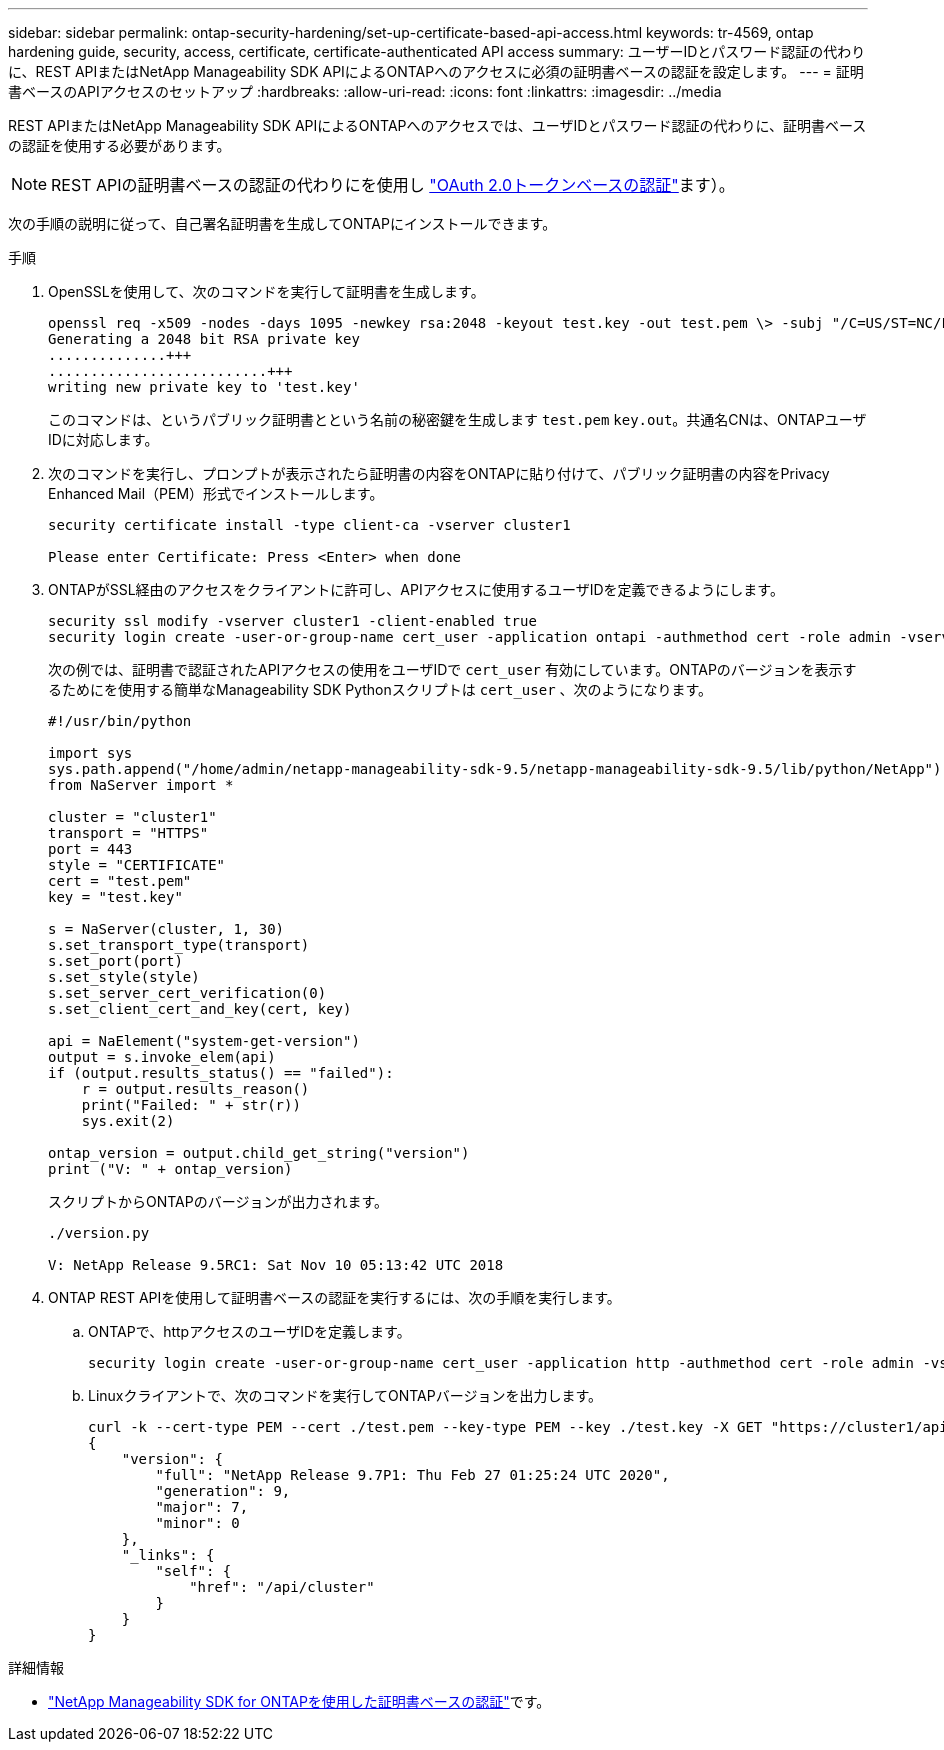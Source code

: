 ---
sidebar: sidebar 
permalink: ontap-security-hardening/set-up-certificate-based-api-access.html 
keywords: tr-4569, ontap hardening guide, security, access, certificate, certificate-authenticated API access 
summary: ユーザーIDとパスワード認証の代わりに、REST APIまたはNetApp Manageability SDK APIによるONTAPへのアクセスに必須の証明書ベースの認証を設定します。 
---
= 証明書ベースのAPIアクセスのセットアップ
:hardbreaks:
:allow-uri-read: 
:icons: font
:linkattrs: 
:imagesdir: ../media


[role="lead"]
REST APIまたはNetApp Manageability SDK APIによるONTAPへのアクセスでは、ユーザIDとパスワード認証の代わりに、証明書ベースの認証を使用する必要があります。


NOTE: REST APIの証明書ベースの認証の代わりにを使用し link:../ontap-security-hardening/oauth20-token-based-auth-for-rest-api.html["OAuth 2.0トークンベースの認証"]ます）。

次の手順の説明に従って、自己署名証明書を生成してONTAPにインストールできます。

.手順
. OpenSSLを使用して、次のコマンドを実行して証明書を生成します。
+
[listing]
----
openssl req -x509 -nodes -days 1095 -newkey rsa:2048 -keyout test.key -out test.pem \> -subj "/C=US/ST=NC/L=RTP/O=NetApp/CN=cert_user"
Generating a 2048 bit RSA private key
..............+++
..........................+++
writing new private key to 'test.key'
----
+
このコマンドは、というパブリック証明書とという名前の秘密鍵を生成します `test.pem` `key.out`。共通名CNは、ONTAPユーザIDに対応します。

. 次のコマンドを実行し、プロンプトが表示されたら証明書の内容をONTAPに貼り付けて、パブリック証明書の内容をPrivacy Enhanced Mail（PEM）形式でインストールします。
+
[listing]
----
security certificate install -type client-ca -vserver cluster1

Please enter Certificate: Press <Enter> when done
----
. ONTAPがSSL経由のアクセスをクライアントに許可し、APIアクセスに使用するユーザIDを定義できるようにします。
+
[listing]
----
security ssl modify -vserver cluster1 -client-enabled true
security login create -user-or-group-name cert_user -application ontapi -authmethod cert -role admin -vserver cluster1
----
+
次の例では、証明書で認証されたAPIアクセスの使用をユーザIDで `cert_user` 有効にしています。ONTAPのバージョンを表示するためにを使用する簡単なManageability SDK Pythonスクリプトは `cert_user` 、次のようになります。

+
[listing]
----
#!/usr/bin/python

import sys
sys.path.append("/home/admin/netapp-manageability-sdk-9.5/netapp-manageability-sdk-9.5/lib/python/NetApp")
from NaServer import *

cluster = "cluster1"
transport = "HTTPS"
port = 443
style = "CERTIFICATE"
cert = "test.pem"
key = "test.key"

s = NaServer(cluster, 1, 30)
s.set_transport_type(transport)
s.set_port(port)
s.set_style(style)
s.set_server_cert_verification(0)
s.set_client_cert_and_key(cert, key)

api = NaElement("system-get-version")
output = s.invoke_elem(api)
if (output.results_status() == "failed"):
    r = output.results_reason()
    print("Failed: " + str(r))
    sys.exit(2)

ontap_version = output.child_get_string("version")
print ("V: " + ontap_version)
----
+
スクリプトからONTAPのバージョンが出力されます。

+
[listing]
----
./version.py

V: NetApp Release 9.5RC1: Sat Nov 10 05:13:42 UTC 2018
----
. ONTAP REST APIを使用して証明書ベースの認証を実行するには、次の手順を実行します。
+
.. ONTAPで、httpアクセスのユーザIDを定義します。
+
[listing]
----
security login create -user-or-group-name cert_user -application http -authmethod cert -role admin -vserver cluster1
----
.. Linuxクライアントで、次のコマンドを実行してONTAPバージョンを出力します。
+
[listing]
----
curl -k --cert-type PEM --cert ./test.pem --key-type PEM --key ./test.key -X GET "https://cluster1/api/cluster?fields=version"
{
    "version": {
        "full": "NetApp Release 9.7P1: Thu Feb 27 01:25:24 UTC 2020",
        "generation": 9,
        "major": 7,
        "minor": 0
    },
    "_links": {
        "self": {
            "href": "/api/cluster"
        }
    }
}
----




.詳細情報
* link:https://netapp.io/2016/11/08/certificate-based-authentication-netapp-manageability-sdk-ontap/["NetApp Manageability SDK for ONTAPを使用した証明書ベースの認証"^]です。

